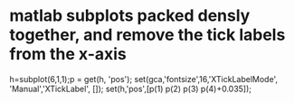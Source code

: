 * matlab subplots packed densly together, and remove the tick labels from the x-axis
  :PROPERTIES:
  :date:     2015/01/01 07:15:21
  :updated:  2015/01/01 07:15:21
  :END:

h=subplot(6,1,1);p = get(h, 'pos');
set(gca,'fontsize',16,'XTickLabelMode', 'Manual','XTickLabel', []);
set(h,'pos',[p(1) p(2) p(3) p(4)+0.035]);
